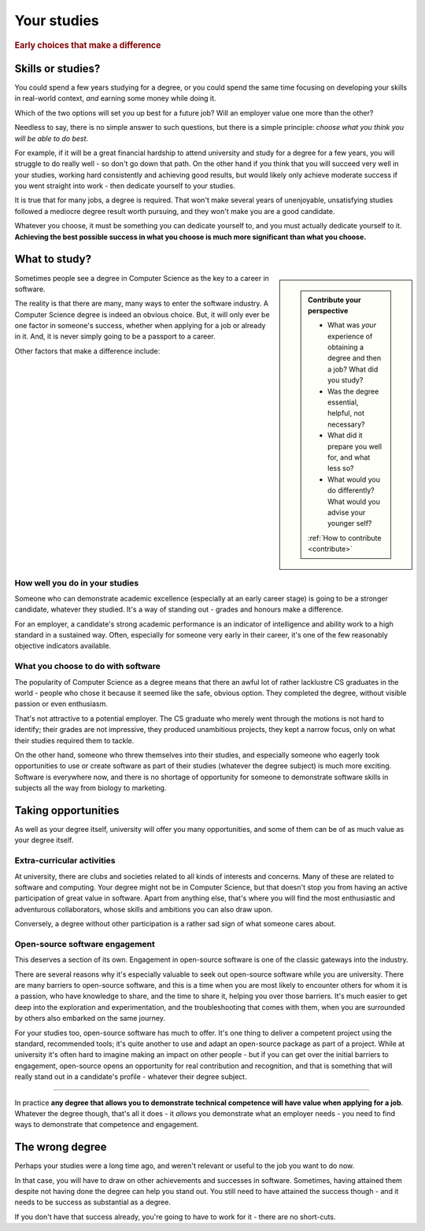 .. _studies:

============
Your studies
============

..  rubric:: Early choices that make a difference


.. _studies-skills-or-studies:

Skills or studies?
==================

You could spend a few years studying for a degree, or you could spend the same time focusing on developing your skills in real-world context, *and* earning some money while doing it.

Which of the two options will set you up best for a future job? Will an employer value one more than the other?

Needless to say, there is no simple answer to such questions, but there is a simple principle: *choose what you think you will be able to do best*.

For example, if it will be a great financial hardship to attend university and study for a degree for a few years, you will struggle to do really well - so don't go down that path. On the other hand if you think that you will succeed very well in your studies, working hard consistently and achieving good results, but would likely only achieve moderate success if you went straight into work - then dedicate yourself to your studies.

It is true that for many jobs, a degree is required. That won't make several years of unenjoyable, unsatisfying studies followed a mediocre degree result worth pursuing, and they won't make you are a good candidate.

Whatever you choose, it must be something you can dedicate yourself to, and you must actually dedicate yourself to it. **Achieving the best possible success in what you choose is much more significant than what you choose.**


What to study?
==============

..  sidebar::

    ..  admonition:: Contribute your perspective

        * What was *your* experience of obtaining a degree and then a job? What did you study?
        * Was the degree essential, helpful, not necessary?
        * What did it prepare you well for, and what less so?
        * What would you do differently? What would you advise your younger self?

        :ref:`How to contribute <contribute>`

Sometimes people see a degree in Computer Science as the key to a career in software.

The reality is that there are many, many ways to enter the software industry. A Computer Science degree is indeed an obvious choice. But, it will only ever be one factor in someone's success, whether when applying for a job or already in it. And, it is never simply going to be a passport to a career.

Other factors that make a difference include:


How well you do in your studies
-------------------------------

Someone who can demonstrate academic excellence (especially at an early career stage) is going to be a stronger candidate, whatever they studied. It's a way of standing out - grades and honours make a difference.

For an employer, a candidate's strong academic performance is an indicator of intelligence and ability work to a high standard in a sustained way. Often, especially for someone very early in their career, it's one of the few reasonably objective indicators available.


What you choose to do with software
------------------------------------

The popularity of Computer Science as a degree means that there an awful lot of rather lacklustre CS graduates in the world - people who chose it because it seemed like the safe, obvious option. They completed the degree, without visible passion or even enthusiasm.

That's not attractive to a potential employer. The CS graduate who merely went through the motions is not hard to identify; their grades are not impressive, they produced unambitious projects, they kept a narrow focus, only on what their studies required them to tackle.

On the other hand, someone who threw themselves into their studies, and especially someone who eagerly took opportunities to use or create software as part of their studies (whatever the degree subject) is much more exciting. Software is everywhere now, and there is no shortage of opportunity for someone to demonstrate software skills in subjects all the way from biology to marketing.


Taking opportunities
====================

As well as your degree itself, university will offer you many opportunities, and some of them can be of as much value as your degree itself.


Extra-curricular activities
---------------------------

At university, there are clubs and societies related to all kinds of interests and concerns. Many of these are related to software and computing. Your degree might not be in Computer Science, but that doesn't stop you from having an active participation of great value in software. Apart from anything else, that's where you will find the most enthusiastic and adventurous collaborators, whose skills and ambitions you can also draw upon.

Conversely, a degree without other participation is a rather sad sign of what someone cares about.


Open-source software engagement
-------------------------------

This deserves a section of its own. Engagement in open-source software is one of the classic gateways into the industry.

There are several reasons why it's especially valuable to seek out open-source software while you are university. There are many barriers to open-source software, and this is a time when you are most likely to encounter others for whom it is a passion, who have knowledge to share, and the time to share it, helping you over those barriers. It's much easier to get deep into the exploration and experimentation, and the troubleshooting that comes with them, when you are surrounded by others also embarked on the same journey.

For your studies too, open-source software has much to offer. It's one thing to deliver a competent project using the standard, recommended tools; it's quite another to use and adapt an open-source package as part of a project. While at university it's often hard to imagine making an impact on other people - but if you can get over the initial barriers to engagement, open-source opens an opportunity for real contribution and recognition, and that is something that will really stand out in a candidate's profile - whatever their degree subject.

-----------

In practice **any degree that allows you to demonstrate technical competence will have value when applying for a job**. Whatever the degree though, that's all it does - it *allows* you demonstrate what an employer needs - you need to find ways to demonstrate that competence and engagement.


The wrong degree
================

Perhaps your studies were a long time ago, and weren't relevant or useful to the job you want to do now.

In that case, you will have to draw on other achievements and successes in software. Sometimes, having attained them despite not having done the degree can help you stand out. You still need to have attained the success though - and it needs to be success as substantial as a degree.

If you don't have that success already, you're going to have to work for it - there are no short-cuts.
